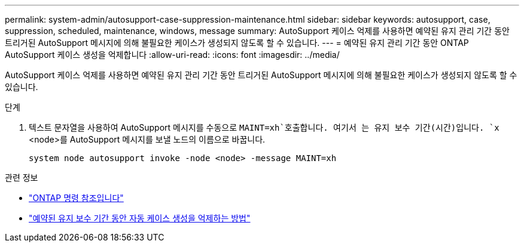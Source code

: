 ---
permalink: system-admin/autosupport-case-suppression-maintenance.html 
sidebar: sidebar 
keywords: autosupport, case, suppression, scheduled, maintenance, windows, message 
summary: AutoSupport 케이스 억제를 사용하면 예약된 유지 관리 기간 동안 트리거된 AutoSupport 메시지에 의해 불필요한 케이스가 생성되지 않도록 할 수 있습니다. 
---
= 예약된 유지 관리 기간 동안 ONTAP AutoSupport 케이스 생성을 억제합니다
:allow-uri-read: 
:icons: font
:imagesdir: ../media/


[role="lead"]
AutoSupport 케이스 억제를 사용하면 예약된 유지 관리 기간 동안 트리거된 AutoSupport 메시지에 의해 불필요한 케이스가 생성되지 않도록 할 수 있습니다.

.단계
. 텍스트 문자열을 사용하여 AutoSupport 메시지를 수동으로 `MAINT=xh`호출합니다. 여기서 는 유지 보수 기간(시간)입니다. `x` <node>를 AutoSupport 메시지를 보낼 노드의 이름으로 바꿉니다.
+
[source, console]
----
system node autosupport invoke -node <node> -message MAINT=xh
----


.관련 정보
* link:https://docs.netapp.com/us-en/ontap-cli/system-node-autosupport-invoke.html["ONTAP 명령 참조입니다"^]
* link:https://kb.netapp.com/Advice_and_Troubleshooting/Data_Storage_Software/ONTAP_OS/How_to_suppress_automatic_case_creation_during_scheduled_maintenance_windows["예약된 유지 보수 기간 동안 자동 케이스 생성을 억제하는 방법"^]


